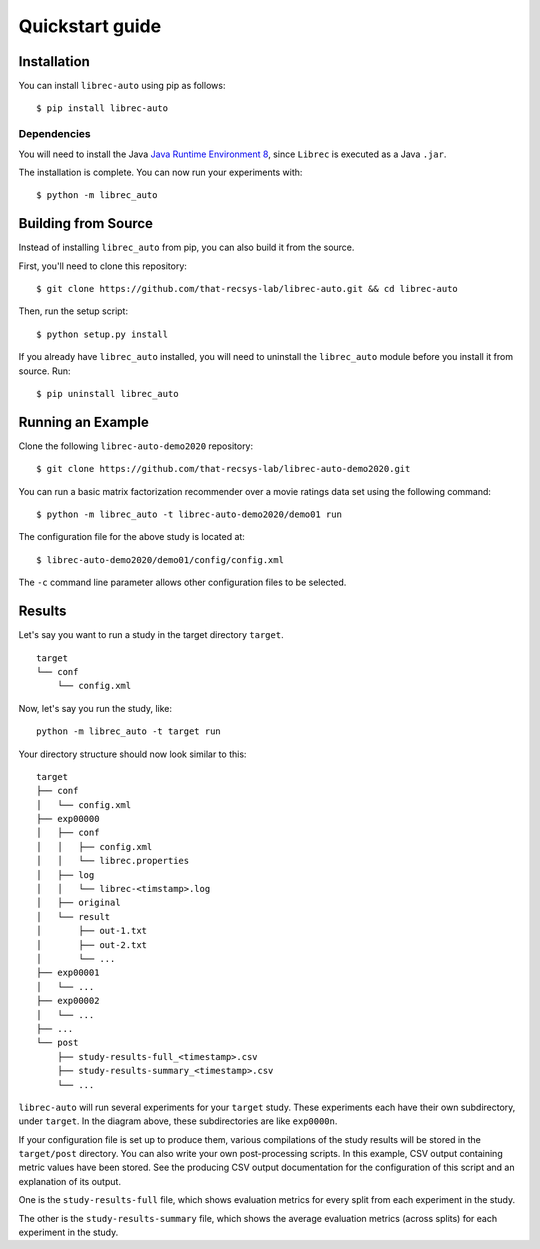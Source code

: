 ================
Quickstart guide
================

Installation
============

You can install ``librec-auto`` using pip as follows:

::

	$ pip install librec-auto


Dependencies
------------
You will need to install the Java `Java Runtime Environment 8`_, since ``Librec`` is executed as a Java ``.jar``.

.. _Java Runtime Environment 8: https://java.com/en/download/

The installation is complete. You can now run your experiments with:

::

	$ python -m librec_auto



Building from Source
====================

Instead of installing ``librec_auto`` from pip, you can also build it from the source.

First, you'll need to clone this repository:

::

	$ git clone https://github.com/that-recsys-lab/librec-auto.git && cd librec-auto

Then, run the setup script:

::

	$ python setup.py install


If you already have ``librec_auto`` installed, you will need to uninstall
the ``librec_auto`` module before you install it from source. Run:

::

	$ pip uninstall librec_auto

Running an Example
==================

Clone the following ``librec-auto-demo2020`` repository:

::

	$ git clone https://github.com/that-recsys-lab/librec-auto-demo2020.git

You can run a basic matrix factorization recommender over a movie ratings data set using the following command:

::

	$ python -m librec_auto -t librec-auto-demo2020/demo01 run

The configuration file for the above study is located at:

::

	$ librec-auto-demo2020/demo01/config/config.xml

The ``-c`` command line parameter allows other configuration files to be selected.

Results
=======

Let's say you want to run a study in the target directory ``target``.

::

	target
	└── conf
	    └── config.xml

Now, let's say you run the study, like:

::

	python -m librec_auto -t target run

Your directory structure should now look similar to this:

::

	target
	├── conf
	│   └── config.xml
	├── exp00000
	│   ├── conf
	│   │   ├── config.xml
	│   │   └── librec.properties
	│   ├── log
	│   │   └── librec-<timstamp>.log
	│   ├── original
	│   └── result
	│       ├── out-1.txt
	│       ├── out-2.txt
	│       └── ...
	├── exp00001
	│   └── ...
	├── exp00002
	│   └── ...
	├── ...
	└── post
	    ├── study-results-full_<timestamp>.csv
	    ├── study-results-summary_<timestamp>.csv
	    └── ...

``librec-auto`` will run several experiments for your ``target`` study.
These experiments each have their own subdirectory, under ``target``. In the
diagram above, these subdirectories are like ``exp0000n``.

If your configuration file is set up to produce them, various compilations of the study results
will be stored in the ``target/post`` directory. You can also write your own post-processing scripts.
In this example, CSV output containing metric values have been stored. See the producing CSV output 
documentation for the configuration of this script and an explanation of its output.

One is the ``study-results-full`` file, which shows evaluation metrics for
every split from each experiment in the study.

The other is the ``study-results-summary`` file, which shows the average
evaluation metrics (across splits) for each experiment in the study.


